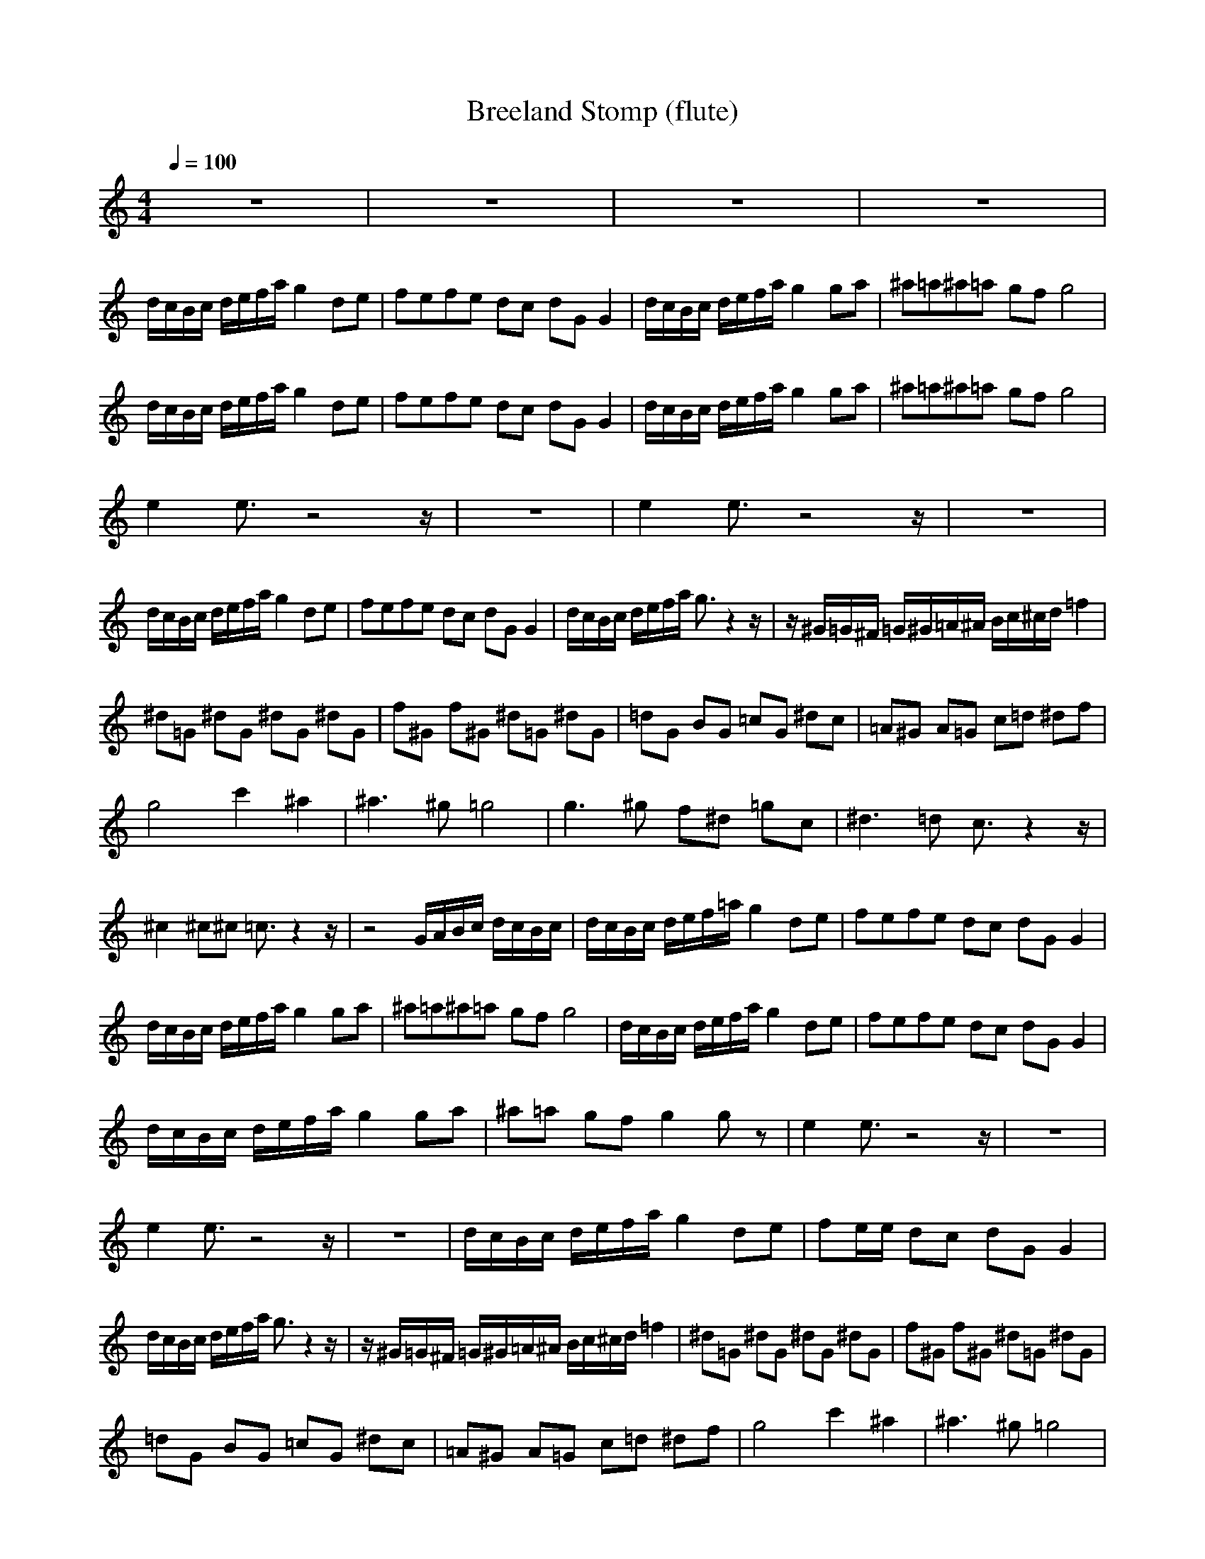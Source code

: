 X:1
T:Breeland Stomp (flute)
Z:Erlindale of Mirkwood
N:Instrument Channel 1 ... [Flute]
M:4/4
L:1/8
Q:1/4=100
N:Last note suggests Mixolydian mode tune
K:C
z8|z8|z8|z8|
d/2c/2B/2c/2 d/2e/2f/2a/2 g2 de|fe/3f/3e/3 dc dG G2|d/2c/2B/2c/2 d/2e/2f/2a/2 g2 ga|^a=a/3^a/3=a/3 gf g4|
d/2c/2B/2c/2 d/2e/2f/2a/2 g2 de|fe/3f/3e/3 dc dG G2|d/2c/2B/2c/2 d/2e/2f/2a/2 g2 ga|^a=a/3^a/3=a/3 gf g4|
e2 e3/2z4z/2|z8|e2 e3/2z4z/2|z8|
d/2c/2B/2c/2 d/2e/2f/2a/2 g2 de|fe/3f/3e/3 dc dG G2|d/2c/2B/2c/2 d/2e/2f/2a/2 g3/2z2z/2|z/2^G/2=G/2^F/2 =G/2^G/2=A/2^A/2 B/2c/2^c/2d/2 =f2|
^d=G ^dG ^dG ^dG|f^G f^G ^d=G ^dG|=dG BG =cG ^dc|=A^G A=G c=d ^df|
g4 c'2 ^a2|^a3^g =g4|g3^g f^d =gc|^d3=d c3/2z2z/2|
^c2 ^c^c =c3/2z2z/2|z4 G/2A/2B/2c/2 d/2c/2B/2c/2|d/2c/2B/2c/2 d/2e/2f/2=a/2 g2 de|fe/3f/3e/3 dc dG G2|
d/2c/2B/2c/2 d/2e/2f/2a/2 g2 ga|^a=a/3^a/3=a/3 gf g4|d/2c/2B/2c/2 d/2e/2f/2a/2 g2 de|fe/3f/3e/3 dc dG G2|
d/2c/2B/2c/2 d/2e/2f/2a/2 g2 ga|^a=a gf g2 gz|e2 e3/2z4z/2|z8|
e2 e3/2z4z/2|z8|d/2c/2B/2c/2 d/2e/2f/2a/2 g2 de|fe/2e/2 dc dG G2|
d/2c/2B/2c/2 d/2e/2f/2a/2 g3/2z2z/2|z/2^G/2=G/2^F/2 =G/2^G/2=A/2^A/2 B/2c/2^c/2d/2 =f2|^d=G ^dG ^dG ^dG|f^G f^G ^d=G ^dG|
=dG BG =cG ^dc|=A^G A=G c=d ^df|g4 c'2 ^a2|^a3^g =g4|
g3^g f^d =gc|^d3=d c3/2z2z/2|^c2 ^c^c =c3/2z2z/2|z4 G/2A/2B/2c/2 d/2c/2B/2c/2|
d/2c/2B/2c/2 d/2e/2f/2=a/2 g2 de|fe/3f/3e/3 dc dG G2|d/2c/2B/2c/2 d/2e/2f/2a/2 g2 ga|^a=a/3^a/3=a/3 gf g4|
d/2c/2B/2c/2 d/2e/2f/2a/2 g2 de|fe/3f/3e/3 dc dG G2|d/2c/2B/2c/2 d/2e/2f/2a/2 g2 ga|^a=a/3^a/3=a/3 gf dc ^A=A|
^A=A/3^A/3=A/3 G=F G2 G3/2
%Clarinet
%Lute
%Bass

